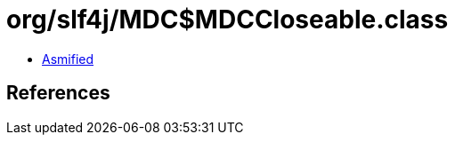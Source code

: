 = org/slf4j/MDC$MDCCloseable.class

 - link:MDC$MDCCloseable-asmified.java[Asmified]

== References

